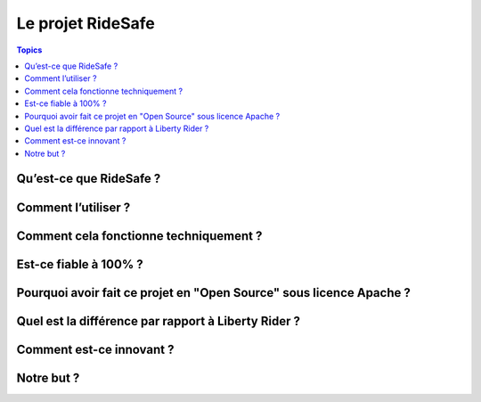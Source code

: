 Le projet RideSafe
==================

.. contents:: Topics

Qu’est-ce que RideSafe ?
------------------------

Comment l’utiliser ?
--------------------

Comment cela fonctionne techniquement ?
---------------------------------------

Est-ce fiable à 100% ?
----------------------

Pourquoi avoir fait ce projet en "Open Source" sous licence Apache ?
--------------------------------------------------------------------

Quel est la différence par rapport à Liberty Rider ?
----------------------------------------------------

Comment est-ce innovant ?
-------------------------

Notre but ?
-----------

.. disqus::
